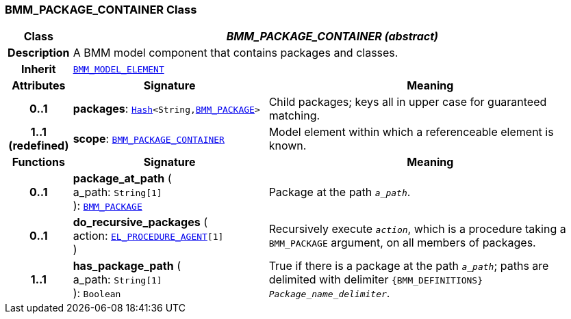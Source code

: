 === BMM_PACKAGE_CONTAINER Class

[cols="^1,3,5"]
|===
h|*Class*
2+^h|*__BMM_PACKAGE_CONTAINER (abstract)__*

h|*Description*
2+a|A BMM model component that contains packages and classes.

h|*Inherit*
2+|`<<_bmm_model_element_class,BMM_MODEL_ELEMENT>>`

h|*Attributes*
^h|*Signature*
^h|*Meaning*

h|*0..1*
|*packages*: `link:/releases/BASE/{base_release}/foundation_types.html#_hash_class[Hash^]<String,<<_bmm_package_class,BMM_PACKAGE>>>`
a|Child packages; keys all in upper case for guaranteed matching.

h|*1..1 +
(redefined)*
|*scope*: `<<_bmm_package_container_class,BMM_PACKAGE_CONTAINER>>`
a|Model element within which a referenceable element is known.
h|*Functions*
^h|*Signature*
^h|*Meaning*

h|*0..1*
|*package_at_path* ( +
a_path: `String[1]` +
): `<<_bmm_package_class,BMM_PACKAGE>>`
a|Package at the path `_a_path_`.

h|*0..1*
|*do_recursive_packages* ( +
action: `<<_el_procedure_agent_class,EL_PROCEDURE_AGENT>>[1]` +
)
a|Recursively execute `_action_`, which is a procedure taking a `BMM_PACKAGE` argument, on all members of packages.

h|*1..1*
|*has_package_path* ( +
a_path: `String[1]` +
): `Boolean`
a|True if there is a package at the path `_a_path_`; paths are delimited with delimiter `{BMM_DEFINITIONS} _Package_name_delimiter_`.
|===
